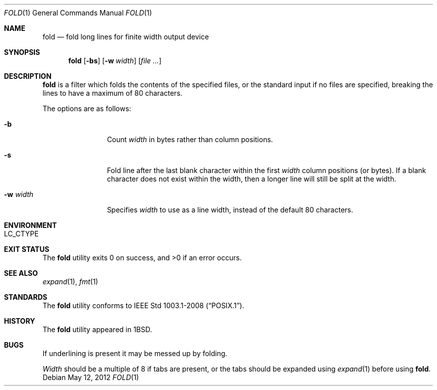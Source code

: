 .\"	$NetBSD: fold.1,v 1.17 2012/05/12 15:17:15 wiz Exp $
.\"
.\" Copyright (c) 1980, 1993
.\"	The Regents of the University of California.  All rights reserved.
.\"
.\" Redistribution and use in source and binary forms, with or without
.\" modification, are permitted provided that the following conditions
.\" are met:
.\" 1. Redistributions of source code must retain the above copyright
.\"    notice, this list of conditions and the following disclaimer.
.\" 2. Redistributions in binary form must reproduce the above copyright
.\"    notice, this list of conditions and the following disclaimer in the
.\"    documentation and/or other materials provided with the distribution.
.\" 3. Neither the name of the University nor the names of its contributors
.\"    may be used to endorse or promote products derived from this software
.\"    without specific prior written permission.
.\"
.\" THIS SOFTWARE IS PROVIDED BY THE REGENTS AND CONTRIBUTORS ``AS IS'' AND
.\" ANY EXPRESS OR IMPLIED WARRANTIES, INCLUDING, BUT NOT LIMITED TO, THE
.\" IMPLIED WARRANTIES OF MERCHANTABILITY AND FITNESS FOR A PARTICULAR PURPOSE
.\" ARE DISCLAIMED.  IN NO EVENT SHALL THE REGENTS OR CONTRIBUTORS BE LIABLE
.\" FOR ANY DIRECT, INDIRECT, INCIDENTAL, SPECIAL, EXEMPLARY, OR CONSEQUENTIAL
.\" DAMAGES (INCLUDING, BUT NOT LIMITED TO, PROCUREMENT OF SUBSTITUTE GOODS
.\" OR SERVICES; LOSS OF USE, DATA, OR PROFITS; OR BUSINESS INTERRUPTION)
.\" HOWEVER CAUSED AND ON ANY THEORY OF LIABILITY, WHETHER IN CONTRACT, STRICT
.\" LIABILITY, OR TORT (INCLUDING NEGLIGENCE OR OTHERWISE) ARISING IN ANY WAY
.\" OUT OF THE USE OF THIS SOFTWARE, EVEN IF ADVISED OF THE POSSIBILITY OF
.\" SUCH DAMAGE.
.\"
.\"	@(#)fold.1	8.1 (Berkeley) 6/6/93
.\"
.Dd May 12, 2012
.Dt FOLD 1
.Os
.Sh NAME
.Nm fold
.Nd "fold long lines for finite width output device"
.Sh SYNOPSIS
.Nm
.Op Fl bs
.Op Fl w Ar width
.Op Ar
.Sh DESCRIPTION
.Nm
is a filter which folds the contents of the specified files,
or the standard input if no files are specified,
breaking the lines to have a maximum of 80 characters.
.Pp
The options are as follows:
.Bl -tag -width XwXwidthXX
.It Fl b
Count
.Ar width
in bytes rather than column positions.
.It Fl s
Fold line after the last blank character within the first
.Ar width
column positions (or bytes).
If a blank character does not exist within the width, then
a longer line will still be split at the width.
.It Fl w Ar width
Specifies
.Ar width
to use as a line width, instead of the default 80 characters.
.El
.Sh ENVIRONMENT
.Bl -tag -width indent
.It Ev LC_CTYPE
.El
.Sh EXIT STATUS
.Ex -std
.Sh SEE ALSO
.Xr expand 1 ,
.Xr fmt 1
.Sh STANDARDS
The
.Nm
utility conforms to
.St -p1003.1-2008 .
.Sh HISTORY
The
.Nm
utility appeared in
.Bx 1 .
.Sh BUGS
If underlining is present it may be messed up by folding.
.Pp
.Ar Width
should be a multiple of 8 if tabs are present, or the tabs should
be expanded using
.Xr expand 1
before using
.Nm .
